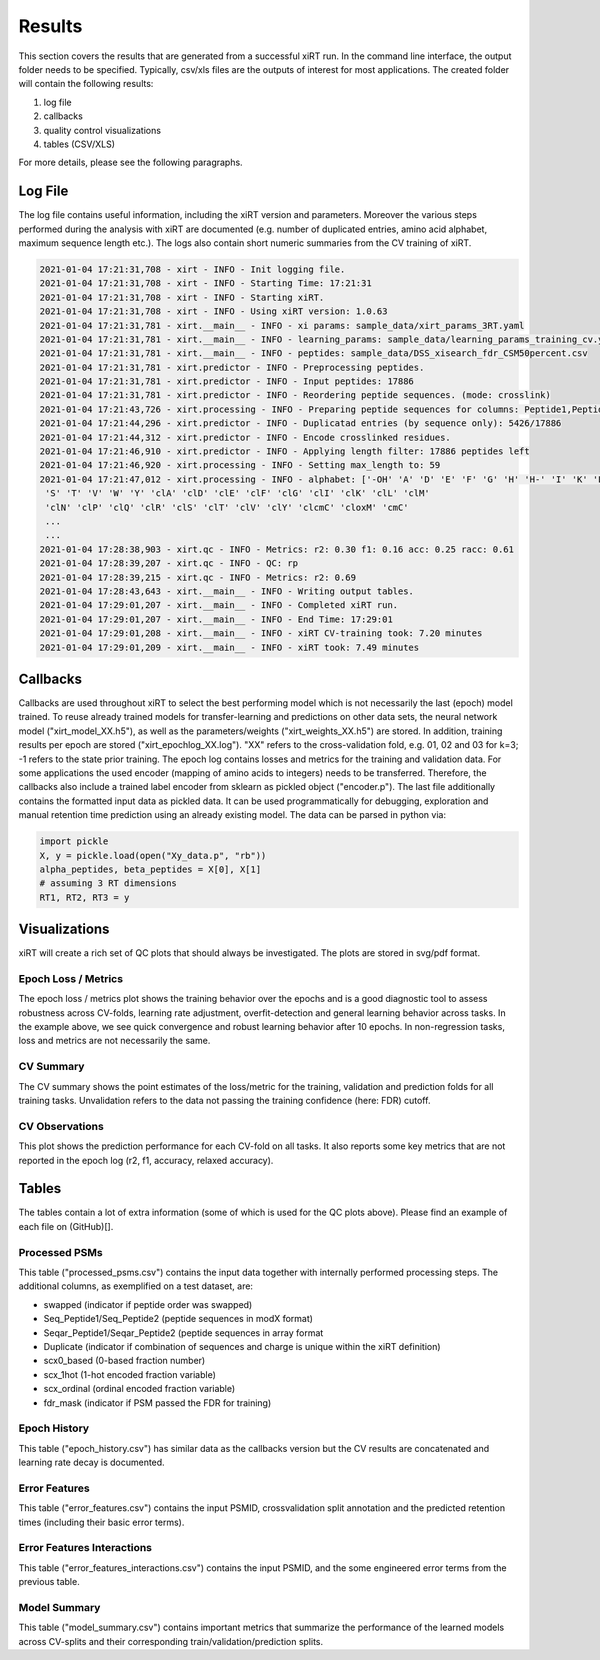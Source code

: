 Results
=======

This section covers the results that are generated from a successful xiRT run. In the command
line interface, the output folder needs to be specified. Typically, csv/xls files are the outputs of interest
for most applications. The created folder will contain the following results:

1) log file
2) callbacks
3) quality control visualizations
4) tables (CSV/XLS)


For more details, please see the following paragraphs.

Log File
********
The log file contains useful information, including the xiRT version and parameters. Moreover
the various steps performed during the analysis with xiRT are documented (e.g. number of duplicated entries,
amino acid alphabet, maximum sequence length etc.). The logs
also contain short numeric summaries from the CV training of xiRT.

.. code-block:: console


    2021-01-04 17:21:31,708 - xirt - INFO - Init logging file.
    2021-01-04 17:21:31,708 - xirt - INFO - Starting Time: 17:21:31
    2021-01-04 17:21:31,708 - xirt - INFO - Starting xiRT.
    2021-01-04 17:21:31,708 - xirt - INFO - Using xiRT version: 1.0.63
    2021-01-04 17:21:31,781 - xirt.__main__ - INFO - xi params: sample_data/xirt_params_3RT.yaml
    2021-01-04 17:21:31,781 - xirt.__main__ - INFO - learning_params: sample_data/learning_params_training_cv.yaml
    2021-01-04 17:21:31,781 - xirt.__main__ - INFO - peptides: sample_data/DSS_xisearch_fdr_CSM50percent.csv
    2021-01-04 17:21:31,781 - xirt.predictor - INFO - Preprocessing peptides.
    2021-01-04 17:21:31,781 - xirt.predictor - INFO - Input peptides: 17886
    2021-01-04 17:21:31,781 - xirt.predictor - INFO - Reordering peptide sequences. (mode: crosslink)
    2021-01-04 17:21:43,726 - xirt.processing - INFO - Preparing peptide sequences for columns: Peptide1,Peptide2
    2021-01-04 17:21:44,296 - xirt.predictor - INFO - Duplicatad entries (by sequence only): 5426/17886
    2021-01-04 17:21:44,312 - xirt.predictor - INFO - Encode crosslinked residues.
    2021-01-04 17:21:46,910 - xirt.predictor - INFO - Applying length filter: 17886 peptides left
    2021-01-04 17:21:46,920 - xirt.processing - INFO - Setting max_length to: 59
    2021-01-04 17:21:47,012 - xirt.processing - INFO - alphabet: ['-OH' 'A' 'D' 'E' 'F' 'G' 'H' 'H-' 'I' 'K' 'L' 'M' 'N' 'O' 'P' 'Q' 'R'
     'S' 'T' 'V' 'W' 'Y' 'clA' 'clD' 'clE' 'clF' 'clG' 'clI' 'clK' 'clL' 'clM'
     'clN' 'clP' 'clQ' 'clR' 'clS' 'clT' 'clV' 'clY' 'clcmC' 'cloxM' 'cmC'
     ...
     ...
    2021-01-04 17:28:38,903 - xirt.qc - INFO - Metrics: r2: 0.30 f1: 0.16 acc: 0.25 racc: 0.61
    2021-01-04 17:28:39,207 - xirt.qc - INFO - QC: rp
    2021-01-04 17:28:39,215 - xirt.qc - INFO - Metrics: r2: 0.69
    2021-01-04 17:28:43,643 - xirt.__main__ - INFO - Writing output tables.
    2021-01-04 17:29:01,207 - xirt.__main__ - INFO - Completed xiRT run.
    2021-01-04 17:29:01,207 - xirt.__main__ - INFO - End Time: 17:29:01
    2021-01-04 17:29:01,208 - xirt.__main__ - INFO - xiRT CV-training took: 7.20 minutes
    2021-01-04 17:29:01,209 - xirt.__main__ - INFO - xiRT took: 7.49 minutes

Callbacks
*********
Callbacks are used throughout xiRT to select the best performing model which is not necessarily
the last (epoch) model trained. To reuse already trained models for transfer-learning
and predictions on other data sets, the neural network model ("xirt_model_XX.h5"), as well as the
parameters/weights ("xirt_weights_XX.h5") are stored. In addition, training results per epoch
are stored ("xirt_epochlog_XX.log"). "XX" refers to the cross-validation fold, e.g. 01, 02 and 03 for
k=3; -1 refers to the state prior training. The epoch log contains losses and metrics for the training and validation data. For some
applications the used encoder (mapping of amino acids to integers) needs to be transferred.
Therefore, the callbacks also include a trained label encoder from sklearn as pickled object
("encoder.p"). The last file additionally contains the formatted input data as pickled data. It can
be used programmatically for debugging, exploration and manual retention time prediction using
an already existing model. The data can be parsed in python via:

.. code-block:: python

    import pickle
    X, y = pickle.load(open("Xy_data.p", "rb"))
    alpha_peptides, beta_peptides = X[0], X[1]
    # assuming 3 RT dimensions
    RT1, RT2, RT3 = y

Visualizations
**************
xiRT will create a rich set of QC plots that should always be investigated. The plots are stored
in svg/pdf format.

Epoch  Loss / Metrics
'''''''''''''''''''''
.. image:: ../imgs/qc_plots/cv_epochs_loss.png

The epoch loss / metrics plot shows the training behavior over the epochs and is a good diagnostic tool to
assess robustness across CV-folds, learning rate adjustment, overfit-detection and general learning
behavior across tasks. In the example above, we see quick convergence and robust learning behavior
after 10 epochs. In non-regression tasks, loss and metrics are not necessarily the same.

CV Summary
'''''''''''
.. image:: ../imgs/qc_plots/cv_summary_strip_loss.png

The CV summary shows the point estimates of the loss/metric for the training, validation
and prediction folds for all training tasks. Unvalidation refers to the data not passing the
training confidence (here: FDR) cutoff.

CV Observations
'''''''''''''''
.. image:: ../imgs/qc_plots/qc_cv01_obs_pred.png

This plot shows the prediction performance for each CV-fold on all tasks. It also reports some
key metrics that are not reported in the epoch log (r2, f1, accuracy, relaxed accuracy).


Tables
******
The tables contain a lot of extra information (some of which is used for the QC plots above). Please
find an example of each file on (GitHub)[].

Processed PSMs
''''''''''''''
This table ("processed_psms.csv") contains the input data together with internally performed
processing steps. The additional columns, as exemplified on a test dataset, are:

- swapped (indicator if peptide order was swapped)
- Seq_Peptide1/Seq_Peptide2 (peptide sequences in modX format)
- Seqar_Peptide1/Seqar_Peptide2 (peptide sequences in array format
- Duplicate (indicator if combination of sequences and charge is unique within the xiRT definition)
- scx0_based (0-based fraction number)
- scx_1hot (1-hot encoded fraction variable)
- scx_ordinal (ordinal encoded fraction variable)
- fdr_mask (indicator if PSM passed the FDR for training)



Epoch History
'''''''''''''
This table ("epoch_history.csv") has similar data as the callbacks version but the CV results are
concatenated and learning rate decay is documented.

Error Features
''''''''''''''
This table ("error_features.csv") contains the input PSMID, crossvalidation split annotation
and the predicted retention times (including their basic error terms).

Error Features Interactions
'''''''''''''''''''''''''''
This table ("error_features_interactions.csv") contains the input PSMID,
and the some engineered error terms from the previous table.

Model Summary
'''''''''''''
This table ("model_summary.csv") contains important metrics that summarize the performance of the
learned models across CV-splits and their corresponding train/validation/prediction splits.
